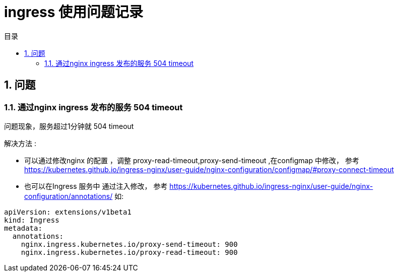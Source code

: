 = ingress 使用问题记录
:toc:
:toc-title: 目录
:toclevels: 5
:sectnums:

== 问题
=== 通过nginx ingress 发布的服务 504 timeout

问题现象，服务超过1分钟就 504 timeout

解决方法 :

- 可以通过修改nginx 的配置 ，调整 proxy-read-timeout,proxy-send-timeout ,在configmap 中修改， 参考 https://kubernetes.github.io/ingress-nginx/user-guide/nginx-configuration/configmap/#proxy-connect-timeout
- 也可以在Ingress 服务中 通过注入修改， 参考 https://kubernetes.github.io/ingress-nginx/user-guide/nginx-configuration/annotations/
如:
```
apiVersion: extensions/v1beta1
kind: Ingress
metadata:
  annotations:
    nginx.ingress.kubernetes.io/proxy-send-timeout: 900
    nginx.ingress.kubernetes.io/proxy-read-timeout: 900
```

